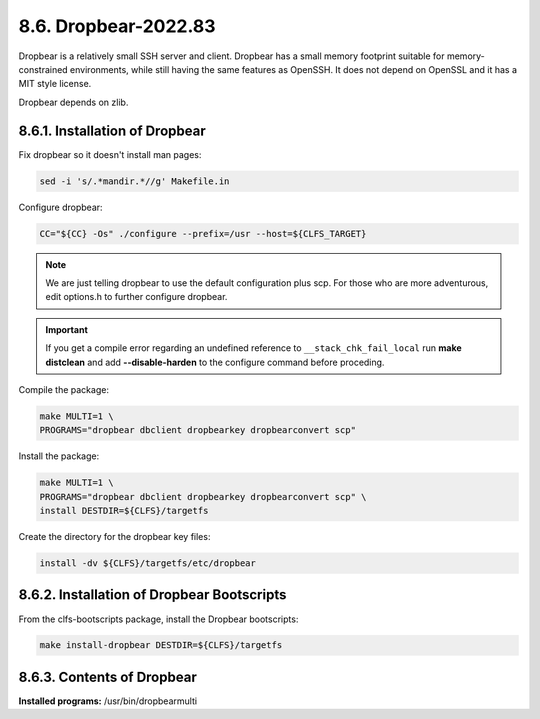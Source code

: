 8.6. Dropbear-2022.83
=====================

Dropbear is a relatively small SSH server and client. Dropbear has a small memory footprint suitable for memory-constrained environments, 
while still having the same features as OpenSSH. It does not depend on OpenSSL and it has a MIT style license.

Dropbear depends on zlib.

8.6.1. Installation of Dropbear
-------------------------------

Fix dropbear so it doesn't install man pages:

.. code-block:: shell

    sed -i 's/.*mandir.*//g' Makefile.in

Configure dropbear:

.. code-block:: shell

    CC="${CC} -Os" ./configure --prefix=/usr --host=${CLFS_TARGET}

.. Note::

    We are just telling dropbear to use the default configuration plus scp. For those who are more adventurous, edit options.h to further configure 
    dropbear.

.. Important::

    If you get a compile error regarding an undefined reference to ``__stack_chk_fail_local`` run **make distclean** and add **-\-disable-harden** to 
    the configure command before proceding.


Compile the package:

.. code-block:: shell

    make MULTI=1 \
    PROGRAMS="dropbear dbclient dropbearkey dropbearconvert scp"

Install the package:

.. code-block:: shell

    make MULTI=1 \
    PROGRAMS="dropbear dbclient dropbearkey dropbearconvert scp" \
    install DESTDIR=${CLFS}/targetfs

Create the directory for the dropbear key files:

.. code-block:: shell

    install -dv ${CLFS}/targetfs/etc/dropbear

8.6.2. Installation of Dropbear Bootscripts
-------------------------------------------

From the clfs-bootscripts package, install the Dropbear bootscripts:

.. code-block:: shell

    make install-dropbear DESTDIR=${CLFS}/targetfs

8.6.3. Contents of Dropbear
---------------------------

**Installed programs:** /usr/bin/dropbearmulti
